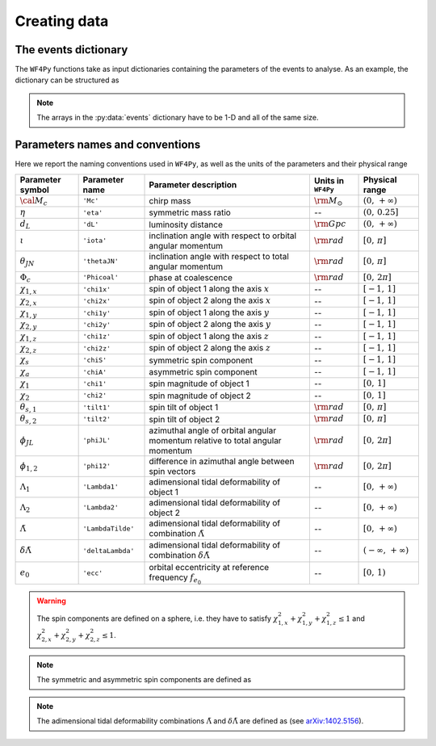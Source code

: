 .. _data_gen:

Creating data
=============

.. _data_dict:

The events dictionary
---------------------

The ``WF4Py`` functions take as input dictionaries containing the parameters of the events to analyse.
As an example, the dictionary can be structured as

.. py:data:: events

  :type: dict(numpy.ndarray, numpy.ndarray, ...)

  events = {``'Mc'``:np.array([...]), ``'eta'``:np.array([...]), ``'dL'``:np.array([...]), ``'iota'``:np.array([...]), ``'Phicoal'``:np.array([...]), ``'chi1x'``:np.array([...]), ``'chi2x'``:np.array([...]), ``'chi1y'``:np.array([...]), ``'chi2y'``:np.array([...]), ``'chi1z'``:np.array([...]), ``'chi2z'``:np.array([...]), ``'LambdaTilde'``:np.array([...]), ``'deltaLambda'``:np.array([...]), ``'ecc'``:np.array([...])}

.. note::
  The arrays in the :py:data:`events` dictionary have to be 1-D and all of the same size.

.. _parameters_names:

Parameters names and conventions
--------------------------------

Here we report the naming conventions used in ``WF4Py``, as well as the units of the parameters and their physical range

.. table::

  +-------------------------------+-------------------------------+-------------------------------+----------------------+----------------------------------------------+
  | Parameter symbol              | Parameter name                | Parameter description         |  Units in ``WF4Py``  | Physical range                               |
  +===============================+===============================+===============================+======================+==============================================+
  | :math:`{\cal M}_c`            | ``'Mc'``                      | chirp mass                    | :math:`\rm M_{\odot}`| :math:`(0,\,+\infty)`                        |
  +-------------------------------+-------------------------------+-------------------------------+----------------------+----------------------------------------------+
  | :math:`\eta`                  | ``'eta'``                     | symmetric mass ratio          | --                   | :math:`(0,\,0.25]`                           |
  +-------------------------------+-------------------------------+-------------------------------+----------------------+----------------------------------------------+
  | :math:`d_L`                   | ``'dL'``                      | luminosity distance           | :math:`\rm Gpc`      | :math:`(0,\,+\infty)`                        |
  +-------------------------------+-------------------------------+-------------------------------+----------------------+----------------------------------------------+
  |                               |                               | inclination angle with        |                      |                                              |
  | :math:`\iota`                 | ``'iota'``                    | respect to orbital            | :math:`\rm rad`      | :math:`[0,\,\pi]`                            |
  |                               |                               | angular momentum              |                      |                                              |
  +-------------------------------+-------------------------------+-------------------------------+----------------------+----------------------------------------------+
  |                               |                               | inclination angle with        |                      |                                              |
  | :math:`\theta_{JN}`           | ``'thetaJN'``                 | respect to total              | :math:`\rm rad`      | :math:`[0,\,\pi]`                            |
  |                               |                               | angular momentum              |                      |                                              |
  +-------------------------------+-------------------------------+-------------------------------+----------------------+----------------------------------------------+
  | :math:`\Phi_c`                | ``'Phicoal'``                 | phase at coalescence          | :math:`\rm rad`      | :math:`[0,\,2\pi]`                           |
  +-------------------------------+-------------------------------+-------------------------------+----------------------+----------------------------------------------+
  | :math:`\chi_{1,x}`            | ``'chi1x'``                   | spin of object 1              | --                   | :math:`[-1,\,1]`                             |
  |                               |                               | along the axis :math:`x`      |                      |                                              |
  +-------------------------------+-------------------------------+-------------------------------+----------------------+----------------------------------------------+
  | :math:`\chi_{2,x}`            | ``'chi2x'``                   | spin of object 2              | --                   | :math:`[-1,\,1]`                             |
  |                               |                               | along the axis :math:`x`      |                      |                                              |
  +-------------------------------+-------------------------------+-------------------------------+----------------------+----------------------------------------------+
  | :math:`\chi_{1,y}`            | ``'chi1y'``                   | spin of object 1              | --                   | :math:`[-1,\,1]`                             |
  |                               |                               | along the axis :math:`y`      |                      |                                              |
  +-------------------------------+-------------------------------+-------------------------------+----------------------+----------------------------------------------+
  | :math:`\chi_{2,y}`            | ``'chi2y'``                   | spin of object 2              | --                   | :math:`[-1,\,1]`                             |
  |                               |                               | along the axis :math:`y`      |                      |                                              |
  +-------------------------------+-------------------------------+-------------------------------+----------------------+----------------------------------------------+
  | :math:`\chi_{1,z}`            | ``'chi1z'``                   | spin of object 1              | --                   | :math:`[-1,\,1]`                             |
  |                               |                               | along the axis :math:`z`      |                      |                                              |
  +-------------------------------+-------------------------------+-------------------------------+----------------------+----------------------------------------------+
  | :math:`\chi_{2,z}`            | ``'chi2z'``                   | spin of object 2              | --                   | :math:`[-1,\,1]`                             |
  |                               |                               | along the axis :math:`z`      |                      |                                              |
  +-------------------------------+-------------------------------+-------------------------------+----------------------+----------------------------------------------+
  | :math:`\chi_s`                | ``'chiS'``                    | symmetric spin                | --                   | :math:`[-1,\,1]`                             |
  |                               |                               | component                     |                      |                                              |
  +-------------------------------+-------------------------------+-------------------------------+----------------------+----------------------------------------------+
  | :math:`\chi_a`                | ``'chiA'``                    | asymmetric spin               | --                   | :math:`[-1,\,1]`                             |
  |                               |                               | component                     |                      |                                              |
  +-------------------------------+-------------------------------+-------------------------------+----------------------+----------------------------------------------+
  | :math:`\chi_1`                | ``'chi1'``                    | spin magnitude of             | --                   | :math:`[0,\,1]`                              |
  |                               |                               | object 1                      |                      |                                              |
  +-------------------------------+-------------------------------+-------------------------------+----------------------+----------------------------------------------+
  | :math:`\chi_2`                | ``'chi2'``                    | spin magnitude of             | --                   | :math:`[0,\,1]`                              |
  |                               |                               | object 2                      |                      |                                              |
  +-------------------------------+-------------------------------+-------------------------------+----------------------+----------------------------------------------+
  | :math:`\theta_{s,1}`          | ``'tilt1'``                   | spin tilt of                  | :math:`\rm rad`      | :math:`[0,\,\pi]`                            |
  |                               |                               | object 1                      |                      |                                              |
  +-------------------------------+-------------------------------+-------------------------------+----------------------+----------------------------------------------+
  | :math:`\theta_{s,2}`          | ``'tilt2'``                   | spin tilt of                  | :math:`\rm rad`      | :math:`[0,\,\pi]`                            |
  |                               |                               | object 2                      |                      |                                              |
  +-------------------------------+-------------------------------+-------------------------------+----------------------+----------------------------------------------+
  |                               |                               | azimuthal angle of            |                      |                                              |
  | :math:`\phi_{JL}`             | ``'phiJL'``                   | orbital angular               | :math:`\rm rad`      | :math:`[0,\,2\pi]`                           |
  |                               |                               | momentum relative to          |                      |                                              |
  |                               |                               | total angular momentum        |                      |                                              |
  +-------------------------------+-------------------------------+-------------------------------+----------------------+----------------------------------------------+
  |                               |                               | difference in                 |                      |                                              |
  | :math:`\phi_{1,2}`            | ``'phi12'``                   | azimuthal angle               | :math:`\rm rad`      | :math:`[0,\,2\pi]`                           |
  |                               |                               | between spin vectors          |                      |                                              |
  +-------------------------------+-------------------------------+-------------------------------+----------------------+----------------------------------------------+
  |                               |                               | adimensional tidal            |                      |                                              |
  | :math:`\Lambda_1`             | ``'Lambda1'``                 | deformability of              | --                   | :math:`[0,\,+\infty)`                        |
  |                               |                               | object 1                      |                      |                                              |
  +-------------------------------+-------------------------------+-------------------------------+----------------------+----------------------------------------------+
  |                               |                               | adimensional tidal            |                      |                                              |
  | :math:`\Lambda_2`             | ``'Lambda2'``                 | deformability of              | --                   | :math:`[0,\,+\infty)`                        |
  |                               |                               | object 2                      |                      |                                              |
  +-------------------------------+-------------------------------+-------------------------------+----------------------+----------------------------------------------+
  |                               |                               | adimensional tidal            |                      |                                              |
  | :math:`\tilde{\Lambda}`       | ``'LambdaTilde'``             | deformability of              | --                   | :math:`[0,\,+\infty)`                        |
  |                               |                               | combination                   |                      |                                              |
  |                               |                               | :math:`\tilde{\Lambda}`       |                      |                                              |
  +-------------------------------+-------------------------------+-------------------------------+----------------------+----------------------------------------------+
  |                               |                               | adimensional tidal            |                      |                                              |
  | :math:`\delta\tilde{\Lambda}` | ``'deltaLambda'``             | deformability of              | --                   | :math:`(-\infty,\,+\infty)`                  |
  |                               |                               | combination                   |                      |                                              |
  |                               |                               | :math:`\delta\tilde{\Lambda}` |                      |                                              |
  +-------------------------------+-------------------------------+-------------------------------+----------------------+----------------------------------------------+
  |                               |                               | orbital eccentricity at       |                      |                                              |
  | :math:`e_0`                   | ``'ecc'``                     | reference frequency           | --                   | :math:`[0,\,1)`                              |
  |                               |                               | :math:`f_{e_{0}}`             |                      |                                              |
  +-------------------------------+-------------------------------+-------------------------------+----------------------+----------------------------------------------+

.. warning::
  The spin components are defined on a sphere, i.e. they have to satisfy :math:`\chi_{1,x}^2 + \chi_{1,y}^2 + \chi_{1,z}^2\leq 1` and :math:`\chi_{2,x}^2 + \chi_{2,y}^2 + \chi_{2,z}^2\leq 1`.

.. note::
  The symmetric and asymmetric spin components are defined as

  .. math::
   :nowrap:

   \begin{eqnarray}
      \chi_s    & = & \frac{1}{2} (\chi_{1,z} + \chi_{2,z}) \\
      \chi_a    & = & \frac{1}{2} (\chi_{1,z} - \chi_{2,z})
   \end{eqnarray}

.. _note_labdatildeDef:
.. note::
  The adimensional tidal deformability combinations :math:`\tilde{\Lambda}` and :math:`\delta\tilde{\Lambda}` are defined as (see `arXiv:1402.5156 <https://arxiv.org/abs/1402.5156>`_).

  .. math::
   :nowrap:

   \begin{eqnarray}
      \tilde{\Lambda}       & = & \dfrac{8}{13} \left[(1+7\eta-31\eta^2)(\Lambda_1 + \Lambda_2) + \sqrt{1-4\eta}(1+9\eta-11\eta^2)(\Lambda_1 - \Lambda_2)\right] \\
      \delta\tilde{\Lambda} & = & \dfrac{1}{2} \left[\sqrt{1-4\eta} \left(1-\dfrac{13272}{1319}\eta + \dfrac{8944}{1319}\eta^2\right)(\Lambda_1 + \Lambda_2) + \right. \\
                            &   & \ \ + \left. \left(1 - \dfrac{15910}{1319}\eta + \dfrac{32850}{1319}\eta^2 + \dfrac{3380}{1319}\eta^3\right)(\Lambda_1 - \Lambda_2)\right]
   \end{eqnarray}
